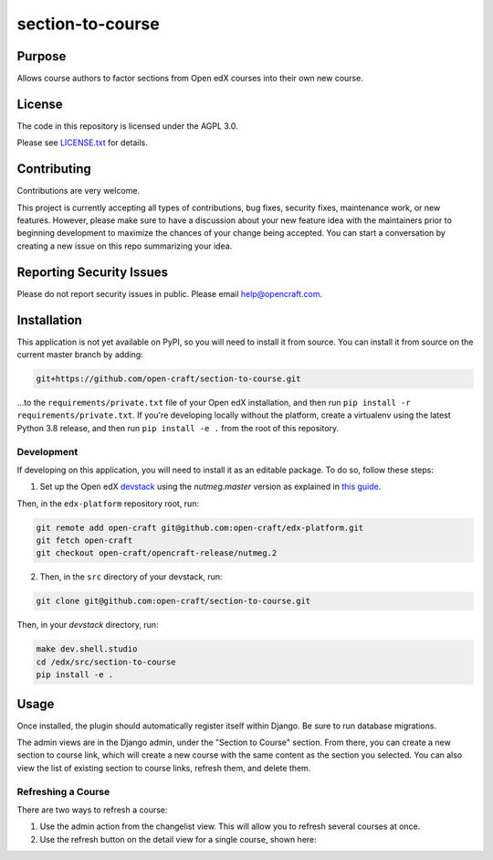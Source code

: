 section-to-course
#############################

|license-badge| |status-badge|

Purpose
*******

Allows course authors to factor sections from Open edX courses into their own new course.


License
*******

The code in this repository is licensed under the AGPL 3.0.

Please see `LICENSE.txt <LICENSE.txt>`_ for details.

Contributing
************

Contributions are very welcome.

This project is currently accepting all types of contributions, bug fixes,
security fixes, maintenance work, or new features.  However, please make sure
to have a discussion about your new feature idea with the maintainers prior to
beginning development to maximize the chances of your change being accepted.
You can start a conversation by creating a new issue on this repo summarizing
your idea.

Reporting Security Issues
*************************

Please do not report security issues in public. Please email help@opencraft.com.

.. |license-badge| image:: https://img.shields.io/github/license/open-craft/section-to-course.svg
    :target: https://github.com/open-craft/section-to-course/blob/main/LICENSE.txt
    :alt: License

.. |status-badge| image:: https://img.shields.io/badge/Status-Experimental-yellow


Installation
************

This application is not yet available on PyPI, so you will need to install it from source. You can install it from source on the current master branch by adding:

.. code-block:: bash

    git+https://github.com/open-craft/section-to-course.git


...to the ``requirements/private.txt`` file of your Open edX installation, and then run ``pip install -r requirements/private.txt``. If you're developing locally without the platform, create a virtualenv using the latest Python 3.8 release, and then run ``pip install -e .`` from the root of this repository.

Development
-----------

If developing on this application, you will need to install it as an editable package. To do so, follow these steps:

1. Set up the Open edX `devstack <https://github.com/openedx/devstack>`_ using the `nutmeg.master` version as explained in `this guide <https://edx.readthedocs.io/projects/open-edx-devstack/en/latest/developing_on_named_release_branches.html>`_.

Then, in the ``edx-platform`` repository root, run:

.. code-block:: bash

    git remote add open-craft git@github.com:open-craft/edx-platform.git
    git fetch open-craft
    git checkout open-craft/opencraft-release/nutmeg.2

2. Then, in the ``src`` directory of your devstack, run:

.. code-block:: bash

    git clone git@github.com:open-craft/section-to-course.git

Then, in your `devstack` directory, run:

.. code-block:: bash

    make dev.shell.studio
    cd /edx/src/section-to-course
    pip install -e .


Usage
*****

Once installed, the plugin should automatically register itself within Django. Be sure to run database migrations.

The admin views are in the Django admin, under the "Section to Course" section. From there, you can create a new section to course link, which will create a new course with the same content as the section you selected. You can also view the list of existing section to course links, refresh them, and delete them.

Refreshing a Course
-------------------

There are two ways to refresh a course:

1. Use the admin action from the changelist view. This will allow you to refresh several courses at once.
2. Use the refresh button on the detail view for a single course, shown here:

.. image:: assets/admin_screenshot.png
   :alt: A screenshot of the admin page showing the refresh button in the upper left
